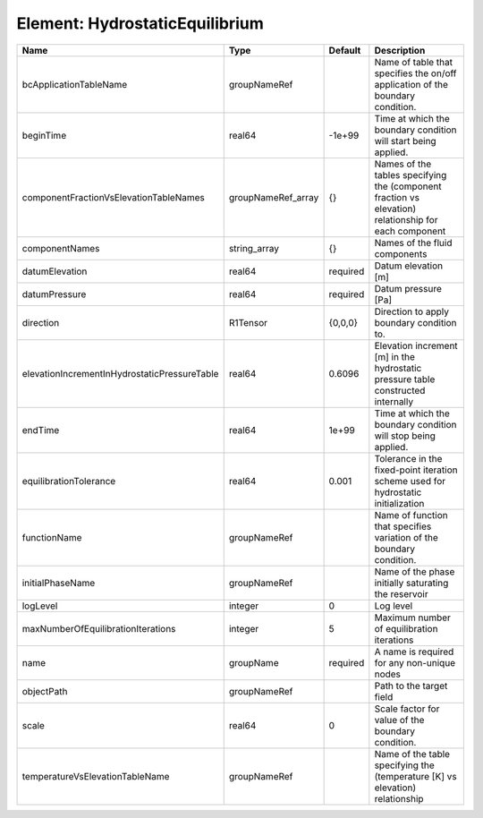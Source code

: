 Element: HydrostaticEquilibrium
===============================

============================================ ================== ======== ==================================================================================================== 
Name                                         Type               Default  Description                                                                                          
============================================ ================== ======== ==================================================================================================== 
bcApplicationTableName                       groupNameRef                Name of table that specifies the on/off application of the boundary condition.                       
beginTime                                    real64             -1e+99   Time at which the boundary condition will start being applied.                                       
componentFractionVsElevationTableNames       groupNameRef_array {}       Names of the tables specifying the (component fraction vs elevation) relationship for each component 
componentNames                               string_array       {}       Names of the fluid components                                                                        
datumElevation                               real64             required Datum elevation [m]                                                                                  
datumPressure                                real64             required Datum pressure [Pa]                                                                                  
direction                                    R1Tensor           {0,0,0}  Direction to apply boundary condition to.                                                            
elevationIncrementInHydrostaticPressureTable real64             0.6096   Elevation increment [m] in the hydrostatic pressure table constructed internally                     
endTime                                      real64             1e+99    Time at which the boundary condition will stop being applied.                                        
equilibrationTolerance                       real64             0.001    Tolerance in the fixed-point iteration scheme used for hydrostatic initialization                    
functionName                                 groupNameRef                Name of function that specifies variation of the boundary condition.                                 
initialPhaseName                             groupNameRef                Name of the phase initially saturating the reservoir                                                 
logLevel                                     integer            0        Log level                                                                                            
maxNumberOfEquilibrationIterations           integer            5        Maximum number of equilibration iterations                                                           
name                                         groupName          required A name is required for any non-unique nodes                                                          
objectPath                                   groupNameRef                Path to the target field                                                                             
scale                                        real64             0        Scale factor for value of the boundary condition.                                                    
temperatureVsElevationTableName              groupNameRef                Name of the table specifying the (temperature [K] vs elevation) relationship                         
============================================ ================== ======== ==================================================================================================== 


